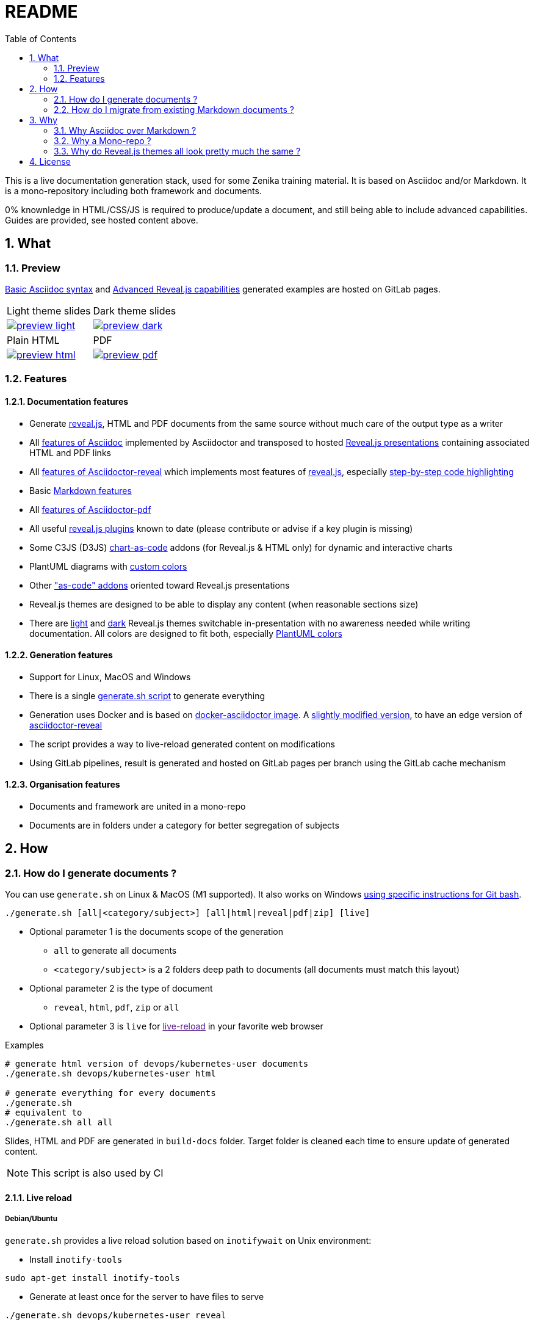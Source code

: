 = README
:toc:
:toclevels: 2
:sectnums:

This is a live documentation generation stack, used for some Zenika training material. It is based on Asciidoc and/or Markdown. It is a mono-repository including both framework and documents.

0% knownledge in HTML/CSS/JS is required to produce/update a document, and still being able to include advanced capabilities. Guides are provided, see hosted content above.

== What

=== Preview

link:https://bcouetil.gitlab.io/asciidoc-stack/main/guides/guides/syntax-quick-reference.htm#/[Basic Asciidoc syntax] and link:https://bcouetil.gitlab.io/asciidoc-stack/main/guides/guides/reveal-my-asciidoc.htm#/[Advanced Reveal.js capabilities] generated examples are hosted on GitLab pages.

[cols="a,a", frame=none, grid=none]
|===
| Light theme slides
| Dark theme slides
| image::preview-light.jpg[link="https://bcouetil.gitlab.io/asciidoc-stack/main/guides/guides/syntax-quick-reference.htm#/"]
| image::preview-dark.jpg[link="https://bcouetil.gitlab.io/asciidoc-stack/main/guides/guides/reveal-my-asciidoc.htm#/"]
| Plain HTML
| PDF
| image::preview-html.jpg[link="https://bcouetil.gitlab.io/asciidoc-stack/main/guides/guides/reveal-my-asciidoc.html"]
| image::preview-pdf.jpg[link="https://bcouetil.gitlab.io/asciidoc-stack/main/guides/guides/reveal-my-asciidoc.pdf"]
|===

=== Features

==== Documentation features

* Generate link:https://revealjs.com/[reveal.js], HTML and PDF documents from the same source without much care of the output type as a writer
* All link:https://docs.asciidoctor.org/asciidoc/latest/syntax-quick-reference/[features of Asciidoc] implemented by Asciidoctor and transposed to hosted link:https://bcouetil.gitlab.io/asciidoc-stack/main/guides/guides/syntax-quick-reference.htm#/[Reveal.js presentations] containing associated HTML and PDF links
* All link:https://docs.asciidoctor.org/reveal.js-converter/latest/converter/features/[features of Asciidoctor-reveal] which implements most features of link:https://revealjs.com/[reveal.js], especially link:https://bcouetil.gitlab.io/asciidoc-stack/main/guides/guides/reveal-my-asciidoc.htm#/step-by-step-full-page-default-behavior[step-by-step code highlighting]
* Basic link:https://docs.asciidoctor.org/asciidoc/latest/syntax-quick-reference/#markdown-compatibility[Markdown features]
* All link:https://docs.asciidoctor.org/pdf-converter/latest/[features of Asciidoctor-pdf]
* All useful link:https://bcouetil.gitlab.io/asciidoc-stack/main/guides/guides/reveal-my-asciidoc.htm#/reveal-js-plugins[reveal.js plugins] known to date (please contribute or advise if a key plugin is missing)
* Some C3JS (D3JS) link:https://bcouetil.gitlab.io/asciidoc-stack/main/guides/guides/reveal-my-asciidoc.html#chart-as-code[chart-as-code] addons (for Reveal.js & HTML only) for dynamic and interactive charts
* PlantUML diagrams with link:https://bcouetil.gitlab.io/asciidoc-stack/main/guides/guides/reveal-my-asciidoc.htm#/use-case-diagram[custom colors]
* Other link:https://bcouetil.gitlab.io/asciidoc-stack/main/guides/guides/reveal-my-asciidoc.htm#/table-of-contents["as-code" addons] oriented toward Reveal.js presentations
* Reveal.js themes are designed to be able to display any content (when reasonable sections size)
* There are link:https://bcouetil.gitlab.io/asciidoc-stack/main/guides/guides/syntax-quick-reference.htm[light] and link:https://bcouetil.gitlab.io/asciidoc-stack/main/guides/guides/reveal-my-asciidoc.htm[dark] Reveal.js themes switchable in-presentation with no awareness needed while writing documentation. All colors are designed to fit both, especially link:https://bcouetil.gitlab.io/asciidoc-stack/main/guides/guides/reveal-my-asciidoc.htm#/use-case-diagram[PlantUML colors]

==== Generation features

* Support for Linux, MacOS and Windows
* There is a single link:./generate.sh[generate.sh script] to generate everything
* Generation uses Docker and is based on link:https://hub.docker.com/r/asciidoctor/docker-asciidoctor/dockerfile[docker-asciidoctor image]. A link:https://hub.docker.com/r/bcouetil/docker-asciidoctor[slightly modified version], to have an edge version of link:https://github.com/asciidoctor/asciidoctor-reveal.js[asciidoctor-reveal]
* The script provides a way to live-reload generated content on modifications
* Using GitLab pipelines, result is generated and hosted on GitLab pages per branch using the GitLab cache mechanism

==== Organisation features

* Documents and framework are united in a mono-repo
* Documents are in folders under a category for better segregation of subjects

== How

=== How do I generate documents ?

You can use `generate.sh` on Linux & MacOS (M1 supported). It also works on Windows link:README.adoc[using specific instructions for Git bash].

[source,shell]
----
./generate.sh [all|<category/subject>] [all|html|reveal|pdf|zip] [live]
----

* Optional parameter 1 is the documents scope of the generation
** `all` to generate all documents
** `<category/subject>` is a 2 folders deep path to documents (all documents must match this layout)
* Optional parameter 2 is the type of document
** `reveal`, `html`, `pdf`, `zip` or `all`
* Optional parameter 3 is `live` for link:[live-reload] in your favorite web browser

.Examples
[source,shell]
----
# generate html version of devops/kubernetes-user documents
./generate.sh devops/kubernetes-user html

# generate everything for every documents
./generate.sh
# equivalent to
./generate.sh all all
----

Slides, HTML and PDF are generated in `build-docs` folder. Target folder is cleaned each time to ensure update of generated content.

NOTE: This script is also used by CI

==== Live reload

===== Debian/Ubuntu

`generate.sh` provides a live reload solution based on `inotifywait` on Unix environment:

* Install `inotify-tools`

[source,shell]
sudo apt-get install inotify-tools

* Generate at least once for the server to have files to serve

[source,shell]
----
./generate.sh devops/kubernetes-user reveal
----

* Start a http server

[source,shell]
cd build-docs
python3 -m http.server

* In another terminal, launch live reload mode

[source,shell]
----
./generate.sh devops/kubernetes-user reveal live
----

You can now browse files from local server, for example http://localhost:8000/kubernetes-user.htm. Files are automatically refreshed in your browser, thanks to a JS script included in generated HTML.

NOTE: No Asciidoc built-in live reload for now, link:https://asciidoctor.org/docs/editing-asciidoc-with-live-preview/[documentation present some alternatives] but not for Reveal.js.  Some other solutions involve VS Code extensions or Ruby in an link:https://github.com/asciidoctor/asciidoctor-reveal.js/issues/248[open issue].

===== MS Windows

You can simulate a basic continuous regeneration every 5 seconds with this code running under any windows console (Windows or Windows+R and then type “cmd” and validate)

[source,shell]
----
for /l %g in () do @(<ANY COMMAND> & timeout /t 5)

# In our case : 
for /l %g in () do @(generate agile\kanban-1j reveal & timeout /t 5)
----

===== MacOS

Not yet supported, MR are welcome 🤓

=== How do I migrate from existing Markdown documents ?

This stack is more for new documents for people preferring Asciidoc. But an actual Markdown document can be migrated pretty fast.

TIP: For small text blocks there are online translation tools such as https://markdown2asciidoc.com/

==== Pre-requisite

Careful with `|` often not handled correctly if not in tables. Modify them first.

Ex: `Pull|Merge` changed to `Pull/Merge`

==== .md to .adoc automatically

Use preferably Kramdoc.

Although `pandoc` can link:https://matthewsetter.com/convert-markdown-to-asciidoc-withpandoc/[also be used], `kramdoc` gives link:https://matthewsetter.com/convert-markdown-to-asciidoc-with-kramdown-asciidoc/[better results].

.Install Ruby and Kramdoc
[source, shell]
sudo apt-get install ruby-full rename
sudo gem install kramdown-asciidoc

.Launch on a file
[source, shell]
kramdoc --output=getting-started.adoc --imagesdir=ressources --lazy-ids --heading-offset=1 --wrap=ventilate getting-started.md

.Launch on a folder
[source, shell]
find ./ -name "*.md" -type f -exec sh -c 'kramdoc --imagesdir=ressources --lazy-ids --heading-offset=1 --wrap=ventilate --output=_includes/{}.adoc {}' \;

.Rename files
[source, shell]
find _includes -type f -name "*.adoc" -exec rename s/".md"/""/g {} \;

==== Post-processing for Zenika trainings migration

* Delete agenda if any (use Table of Content, see examples)

* Replace in every .adoc files (VS Code regex style)

[cols="^,<3,<3",options="header"]
|===

| regex | from | to

| yes | `// .slide: class=".*"\n` | <delete>

| no | `{plus}{plus}{plus}</figure>{plus}{plus}{plus}` | <delete>

| no | `{plus}{plus}{plus}<div class="pb">{plus}{plus}{plus}{plus}{plus}{plus}</div>{plus}{plus}{plus}` | <delete>

| yes | `+\{blank\}( \+ )*( \+)( )*+` | <delete>

| yes | `^( )*\.\.\.$` | <delete>

| yes | `,[0-9]+%` | <delete>

| yes | `+Notes :\r?\n((\r?\n(?!=).*)*)+` | `+ifdef::backend-revealjs[]\n[.notes]\n****$1\n****\nendif::backend-revealjs[]\n+`

| yes | `+^(=== .*)\n\n// .slide: id="(.*)"+` | `[#$2]\n$1`

| yes | `+\+\+\+<figure>\+\+\++` | `+\n\n+`

| yes | `<</([a-z])` | `<<$1`

| no | `{nbsp}{nbsp}{plus}{nbsp}{nbsp}{plus}` | `.`

| no | `__` | `➡`

| no | `➡➡` | `+____+`

| no | `[.fa.fa-info-circle]##` | `NOTE:`

// TODO : say only in _slides/*
| no | `=== TP` | `[.lab]\n=== TP`

|===

* Update links to chapters from numbers to cross references

== Why

=== Why Asciidoc over Markdown ?

TLDR; standard Markdown is too poor as a lightweight markup language, and needs too many addons and custom development to fit HTML, Reveal.js and PDF.

Some elaborated articles :

* link:https://docs.asciidoctor.org/asciidoc/latest/asciidoc-vs-markdown/[Compare AsciiDoc to Markdown]
* link:https://docs-as-co.de/news/why-asciidoc/[Why you should use AsciiDoc to document your Software Solution]
* link:https://opensource.com/article/22/8/drop-markdown-asciidoc[Try AsciiDoc instead of Markdown]
* link:https://blog.miguelcoba.com/asciidoc-is-the-better-markdown[AsciiDoc is the better Markdown]
* link:https://www.makeuseof.com/tag/compare-markup-language-asciidoc-markdown/[Lightweight Markup Languages: This Is Why You Should Use AsciiDoc Over Regular Markdown]

The current stack has been gathered and maintained by a single person in his spare time. Almost no development needed. this is hardly possible on markdown stacks with the same features coverage.

=== Why a Mono-repo ?

* Simplicity : To ease core modifications and generation in a single MR
* Modularity : To allow include in documents from one to another

=== Why do Reveal.js themes all look pretty much the same ?

There is no particular reason.

You don't like the result ? It's perfectly fine. You can change basic things like slide transition and background in-presentation. But, most important, you can contribute with any Reveal.js CSS you find/produce that fits your presentation style, just add it in the appropriate folder and import it at the beginning of your presentation.

Here is a list of nice Asciidoc-based Reveal.js slide decks, for inspiration :

* https://slides.codefx.org (monorepo : https://github.com/CodeFX-org/slides)

== License
This project is licensed under the MIT License. See the link:LICENSE.adoc[LICENSE.adoc] file for details.

////

Pour remplacer partout des blocs shells par des blocs monospace sous vscode

ifdef::solutions\[\]\n*
\[(source)?,shell\]
----
(((\n?)(?!^----).*)*)
----

par

ifdef::solutions[]
.solutions
....
$2
....

////